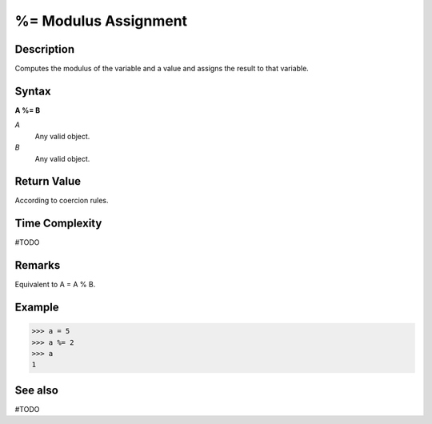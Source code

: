 =====================
%= Modulus Assignment
=====================

Description
===========
Computes the modulus of the variable and a value and assigns the result to that variable.

Syntax
======
**A %= B**

*A*
    Any valid object.
*B*
    Any valid object.

Return Value
============
According to coercion rules.

Time Complexity
============
#TODO

Remarks
=======
Equivalent to A = A % B.

Example
=======
>>> a = 5
>>> a %= 2
>>> a
1

See also
========
#TODO